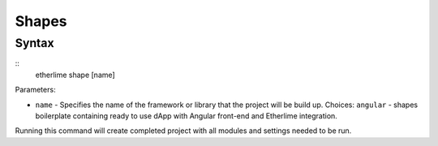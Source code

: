 Shapes
******

Syntax
------

::
    etherlime shape [name]


Parameters:

* ``name`` - Specifies the name of the framework or library that the project will be build up. Choices: ``angular`` - shapes boilerplate containing ready to use dApp with Angular front-end and Etherlime integration.

Running this command will create completed project with all modules and settings needed to be run.

